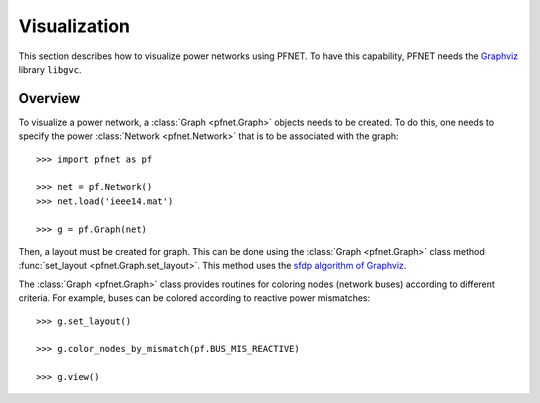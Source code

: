 .. _viz:

*************
Visualization
*************

This section describes how to visualize power networks using PFNET. To have this capability, PFNET needs the `Graphviz <http://www.graphviz.org/>`_ library ``libgvc``.

.. _viz_overview:

Overview
--------

To visualize a power network, a :class:`Graph <pfnet.Graph>` objects needs to be created. To do this, one needs to specify the power :class:`Network <pfnet.Network>` that is to be associated with the graph::

  >>> import pfnet as pf

  >>> net = pf.Network()
  >>> net.load('ieee14.mat')

  >>> g = pf.Graph(net)

Then, a layout must be created for graph. This can be done using the :class:`Graph <pfnet.Graph>` class method :func:`set_layout <pfnet.Graph.set_layout>`. This method uses the `sfdp algorithm of Graphviz <http://www.graphviz.org/content/root>`_. 

The :class:`Graph <pfnet.Graph>` class provides routines for coloring nodes (network buses) according to different criteria. For example, buses can be colored according to reactive power mismatches::

  >>> g.set_layout()

  >>> g.color_nodes_by_mismatch(pf.BUS_MIS_REACTIVE)

  >>> g.view()

.. image:: ./_static/graph.*
   :scale: 70%
   :align: center


